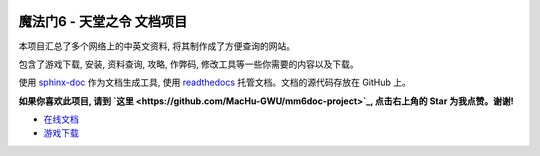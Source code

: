 .. image:: https://img.shields.io/badge/为我点赞!--None.svg?style=social
    :target: https://github.com/MacHu-GWU/mm6doc-project

魔法门6 - 天堂之令 文档项目
===============================================================================
本项目汇总了多个网络上的中英文资料, 将其制作成了方便查询的网站。

包含了游戏下载, 安装, 资料查询, 攻略, 作弊码, 修改工具等一些你需要的内容以及下载。

使用 `sphinx-doc <http://www.sphinx-doc.org/>`_ 作为文档生成工具, 使用 `readthedocs <https://readthedocs.org/>`_ 托管文档。文档的源代码存放在 GitHub 上。

**如果你喜欢此项目, 请到 `这里 <https://github.com/MacHu-GWU/mm6doc-project>`_, 点击右上角的 Star 为我点赞。谢谢!**

- `在线文档 <https://mm6doc.readthedocs.io/index.html>`_
- `游戏下载 <https://www.amazon.com/clouddrive/share/3LVygcQXPGiL0iWn3UpGGTJp4H8wQDaVhtYGzWAxHoC>`_